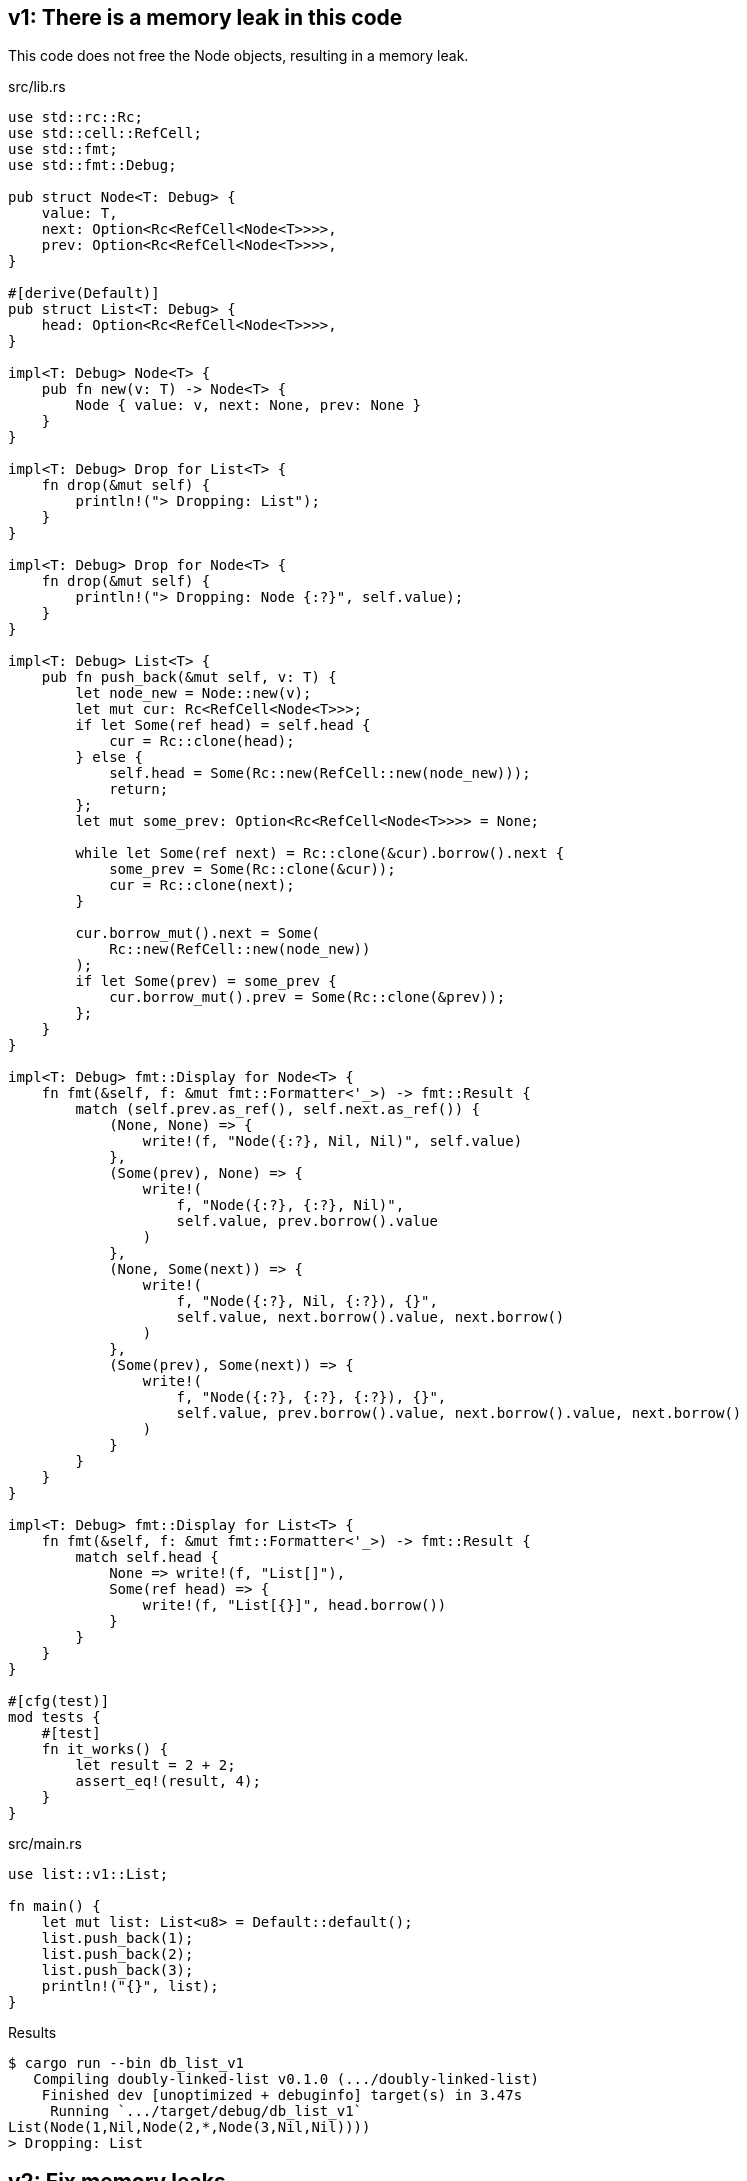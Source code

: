 == v1: There is a memory leak in this code

This code does not free the Node objects, resulting in a memory leak.

[source,rust]
.src/lib.rs
----
use std::rc::Rc;
use std::cell::RefCell;
use std::fmt;
use std::fmt::Debug;

pub struct Node<T: Debug> {
    value: T,
    next: Option<Rc<RefCell<Node<T>>>>,
    prev: Option<Rc<RefCell<Node<T>>>>,
}

#[derive(Default)]
pub struct List<T: Debug> {
    head: Option<Rc<RefCell<Node<T>>>>,
}

impl<T: Debug> Node<T> {
    pub fn new(v: T) -> Node<T> {
        Node { value: v, next: None, prev: None }
    }
}

impl<T: Debug> Drop for List<T> {
    fn drop(&mut self) {
        println!("> Dropping: List");
    }
}

impl<T: Debug> Drop for Node<T> {
    fn drop(&mut self) {
        println!("> Dropping: Node {:?}", self.value);
    }
}

impl<T: Debug> List<T> {
    pub fn push_back(&mut self, v: T) {
        let node_new = Node::new(v);
        let mut cur: Rc<RefCell<Node<T>>>;
        if let Some(ref head) = self.head {
            cur = Rc::clone(head);
        } else {
            self.head = Some(Rc::new(RefCell::new(node_new)));
            return;
        };
        let mut some_prev: Option<Rc<RefCell<Node<T>>>> = None;

        while let Some(ref next) = Rc::clone(&cur).borrow().next {
            some_prev = Some(Rc::clone(&cur));
            cur = Rc::clone(next);
        }

        cur.borrow_mut().next = Some(
            Rc::new(RefCell::new(node_new))
        );
        if let Some(prev) = some_prev {
            cur.borrow_mut().prev = Some(Rc::clone(&prev));
        };
    }
}

impl<T: Debug> fmt::Display for Node<T> {
    fn fmt(&self, f: &mut fmt::Formatter<'_>) -> fmt::Result {
        match (self.prev.as_ref(), self.next.as_ref()) {
            (None, None) => {
                write!(f, "Node({:?}, Nil, Nil)", self.value)
            },
            (Some(prev), None) => {
                write!(
                    f, "Node({:?}, {:?}, Nil)",
                    self.value, prev.borrow().value
                )
            },
            (None, Some(next)) => {
                write!(
                    f, "Node({:?}, Nil, {:?}), {}",
                    self.value, next.borrow().value, next.borrow()
                )
            },
            (Some(prev), Some(next)) => {
                write!(
                    f, "Node({:?}, {:?}, {:?}), {}",
                    self.value, prev.borrow().value, next.borrow().value, next.borrow()
                )
            }
        }
    }
}

impl<T: Debug> fmt::Display for List<T> {
    fn fmt(&self, f: &mut fmt::Formatter<'_>) -> fmt::Result {
        match self.head {
            None => write!(f, "List[]"),
            Some(ref head) => {
                write!(f, "List[{}]", head.borrow())
            }
        }
    }
}

#[cfg(test)]
mod tests {
    #[test]
    fn it_works() {
        let result = 2 + 2;
        assert_eq!(result, 4);
    }
}
----

[source,rust]
.src/main.rs
----
use list::v1::List;

fn main() {
    let mut list: List<u8> = Default::default();
    list.push_back(1);
    list.push_back(2);
    list.push_back(3);
    println!("{}", list);
}
----

[source,console]
.Results
----
$ cargo run --bin db_list_v1
   Compiling doubly-linked-list v0.1.0 (.../doubly-linked-list)
    Finished dev [unoptimized + debuginfo] target(s) in 3.47s
     Running `.../target/debug/db_list_v1`
List(Node(1,Nil,Node(2,*,Node(3,Nil,Nil))))
> Dropping: List
----

== v2: Fix memory leaks

[source,diff]
.src/lib.rs
----
@@ -1,12 +1,13 @@
 use std::rc::Rc;
+use std::rc::Weak;
 use std::cell::RefCell;
 use std::fmt;
 use std::fmt::Debug;

 pub struct Node<T: Debug> {
     value: T,
+    prev: Option<Weak<RefCell<Node<T>>>>,
     next: Option<Rc<RefCell<Node<T>>>>,
-    prev: Option<Rc<RefCell<Node<T>>>>,
 }

 #[derive(Default)]
@@ -42,10 +43,10 @@ impl<T: Debug> List<T> {
             self.head = Some(Rc::new(RefCell::new(node_new)));
             return;
         };
-        let mut some_prev: Option<Rc<RefCell<Node<T>>>> = None;
+        let mut some_prev: Option<Weak<RefCell<Node<T>>>> = None;

         while let Some(ref next) = Rc::clone(&cur).borrow().next {
-            some_prev = Some(Rc::clone(&cur));
+            some_prev = Some(Rc::downgrade(&cur));
             cur = Rc::clone(next);
         }

@@ -53,7 +54,7 @@ impl<T: Debug> List<T> {
             Rc::new(RefCell::new(node_new))
         );
         if let Some(prev) = some_prev {
-            cur.borrow_mut().prev = Some(Rc::clone(&prev));
+            cur.borrow_mut().prev = Some(prev);
         };
     }
 }
----

[source,rust]
.src/lib.rs
----
use std::rc::Rc;
use std::rc::Weak;
use std::cell::RefCell;
use std::fmt;
use std::fmt::Debug;

pub struct Node<T: Debug> {
    value: T,
    prev: Option<Weak<RefCell<Node<T>>>>,
    next: Option<Rc<RefCell<Node<T>>>>,
}

#[derive(Default)]
pub struct List<T: Debug> {
    head: Option<Rc<RefCell<Node<T>>>>,
}

impl<T: Debug> Node<T> {
    pub fn new(v: T) -> Node<T> {
        Node { value: v, next: None, prev: None }
    }
}

impl<T: Debug> Drop for List<T> {
    fn drop(&mut self) {
        println!("> Dropping: List");
    }
}

impl<T: Debug> Drop for Node<T> {
    fn drop(&mut self) {
        println!("> Dropping: Node {:?}", self.value);
    }
}

impl<T: Debug> List<T> {
    pub fn push_back(&mut self, v: T) {
        let node_new = Node::new(v);
        let mut cur: Rc<RefCell<Node<T>>>;
        if let Some(ref head) = self.head {
            cur = Rc::clone(head);
        } else {
            self.head = Some(Rc::new(RefCell::new(node_new)));
            return;
        };
        let mut some_prev: Option<Weak<RefCell<Node<T>>>> = None;

        while let Some(ref next) = Rc::clone(&cur).borrow().next {
            some_prev = Some(Rc::downgrade(&cur));
            cur = Rc::clone(next);
        }

        cur.borrow_mut().next = Some(
            Rc::new(RefCell::new(node_new))
        );
        if let Some(prev) = some_prev {
            cur.borrow_mut().prev = Some(prev);
        };
    }
}

impl<T: Debug> fmt::Display for Node<T> {
    fn fmt(&self, f: &mut fmt::Formatter<'_>) -> fmt::Result {
        match (self.prev.as_ref(), self.next.as_ref()) {
            (None, None) => {
                write!(f, "Node({:?},Nil,Nil)", self.value)
            },
            (Some(_), None) => {
                write!(f, "Node({:?},*,Nil)", self.value)
            },
            (None, Some(next)) => {
                write!(f, "Node({:?},Nil,{})", self.value, next.borrow())
            },
            (Some(_), Some(next)) => {
                write!(f, "Node({:?},*,{})", self.value, next.borrow())
            }
        }
    }
}

impl<T: Debug> fmt::Display for List<T> {
    fn fmt(&self, f: &mut fmt::Formatter<'_>) -> fmt::Result {
        match self.head {
            None => write!(f, "List(Nil)"),
            Some(ref head) => {
                write!(f, "List({})", head.borrow())
            }
        }
    }
}

#[cfg(test)]
mod tests {
    #[test]
    fn it_works() {
        let result = 2 + 2;
        assert_eq!(result, 4);
    }
}
----

[source,console]
.Results
----
$ cargo run --bin db_list_v1
   Compiling doubly-linked-list v0.1.0 (.../doubly-linked-list)
    Finished dev [unoptimized + debuginfo] target(s) in 2.54s
     Running `.../target/debug/db_list_v1`
List(Node(1,Nil,Node(2,*,Node(3,Nil,Nil))))
> Dropping: List
> Dropping: Node 1
> Dropping: Node 2
> Dropping: Node 3
----
